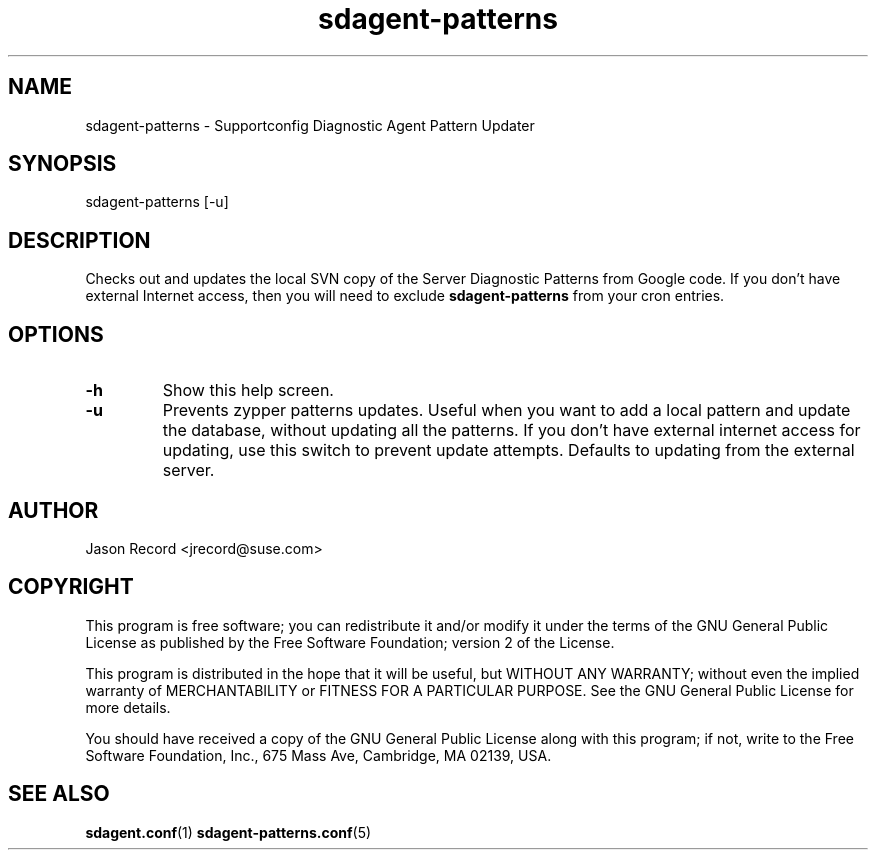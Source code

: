 .TH sdagent-patterns 1 "01 Mar 2013" "sdagent-patterns" "Supportconfig Diagnostic Manual"
.SH NAME
sdagent-patterns - Supportconfig Diagnostic Agent Pattern Updater
.SH SYNOPSIS
sdagent-patterns [-u]
.SH DESCRIPTION
Checks out and updates the local SVN copy of the Server Diagnostic Patterns from Google code. If you don't have external Internet access, then you will need to exclude \fBsdagent-patterns\fR from your cron entries.
.SH OPTIONS
.TP
\fB\-h\fR
Show this help screen.
.TP
\fB\-u\fR
Prevents zypper patterns updates. Useful when you want to add a local pattern and update the database, without updating all the patterns. If you don't have external internet access for updating, use this switch to prevent update attempts. Defaults to updating from the external server.
.SH AUTHOR
Jason Record <jrecord@suse.com>
.SH COPYRIGHT
This program is free software; you can redistribute it and/or modify
it under the terms of the GNU General Public License as published by
the Free Software Foundation; version 2 of the License.
.PP
This program is distributed in the hope that it will be useful,
but WITHOUT ANY WARRANTY; without even the implied warranty of
MERCHANTABILITY or FITNESS FOR A PARTICULAR PURPOSE.  See the
GNU General Public License for more details.
.PP
You should have received a copy of the GNU General Public License
along with this program; if not, write to the Free Software
Foundation, Inc., 675 Mass Ave, Cambridge, MA 02139, USA.
.SH SEE ALSO
.BR sdagent.conf (1)
.BR sdagent-patterns.conf (5)

